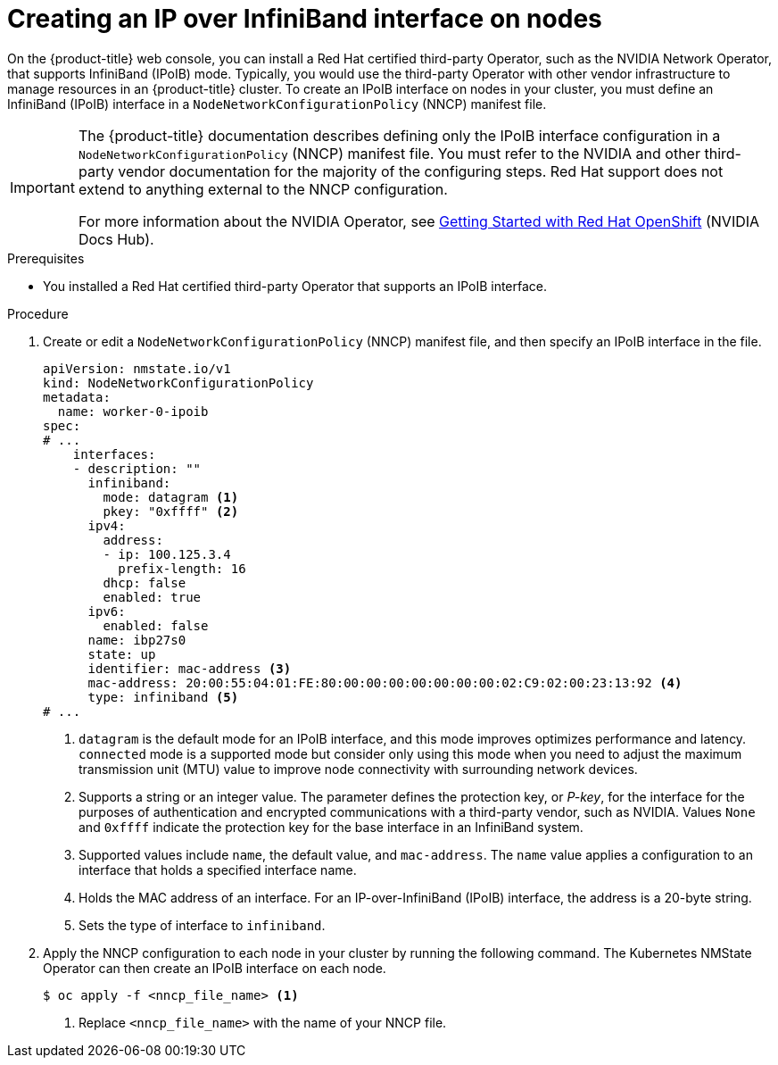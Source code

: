 // Module included in the following assemblies:
//
// * networking/k8s_nmstate/k8s-observing-node-network-state.adoc

:_mod-docs-content-type: PROCEDURE
[id="virt-creating-infiniband-interface-on-nodes_{context}"]
= Creating an IP over InfiniBand interface on nodes

On the {product-title} web console, you can install a Red{nbsp}Hat certified third-party Operator, such as the NVIDIA Network Operator, that supports InfiniBand (IPoIB) mode. Typically, you would use the third-party Operator with other vendor infrastructure to manage resources in an {product-title} cluster. To create an IPoIB interface on nodes in your cluster, you must define an InfiniBand (IPoIB) interface in a `NodeNetworkConfigurationPolicy` (NNCP) manifest file. 

[IMPORTANT]
====
The {product-title} documentation describes defining only the IPoIB interface configuration in a `NodeNetworkConfigurationPolicy` (NNCP) manifest file. You must refer to the NVIDIA and other third-party vendor documentation for the majority of the configuring steps. Red{nbsp}Hat support does not extend to anything external to the NNCP configuration. 

For more information about the NVIDIA Operator, see link:https://docs.nvidia.com/networking/display/kubernetes2410/getting+started+with+red+hat+openshift[Getting Started with Red{nbsp}Hat OpenShift] (NVIDIA Docs Hub).
====

.Prerequisites

* You installed a Red{nbsp}Hat certified third-party Operator that supports an IPoIB interface.


.Procedure

. Create or edit a `NodeNetworkConfigurationPolicy` (NNCP) manifest file, and then specify an IPoIB interface in the file.
+

[source,yaml]
----
apiVersion: nmstate.io/v1
kind: NodeNetworkConfigurationPolicy
metadata:
  name: worker-0-ipoib
spec:
# ...
    interfaces:
    - description: ""
      infiniband:
        mode: datagram <1>
        pkey: "0xffff" <2>
      ipv4:
        address:
        - ip: 100.125.3.4
          prefix-length: 16
        dhcp: false
        enabled: true
      ipv6:
        enabled: false
      name: ibp27s0
      state: up
      identifier: mac-address <3>
      mac-address: 20:00:55:04:01:FE:80:00:00:00:00:00:00:00:02:C9:02:00:23:13:92 <4>
      type: infiniband <5>
# ...
----
<1> `datagram` is the default mode for an IPoIB interface, and this mode improves optimizes performance and latency. `connected` mode is a supported mode but consider only using this mode when you need to adjust the maximum transmission unit (MTU) value to improve node connectivity with surrounding network devices.  
<2> Supports a string or an integer value. The parameter defines the protection key, or _P-key_, for the interface for the purposes of authentication and encrypted communications with a third-party vendor, such as NVIDIA. Values `None` and `0xffff` indicate the protection key for the base interface in an InfiniBand system.
<3> Supported values include `name`, the default value, and `mac-address`. The `name` value applies a configuration to an interface that holds a specified interface name. 
<4> Holds the MAC address of an interface. For an IP-over-InfiniBand (IPoIB) interface, the address is a 20-byte string. 
<5> Sets the type of interface to `infiniband`.

. Apply the NNCP configuration to each node in your cluster by running the following command. The Kubernetes NMState Operator can then create an IPoIB interface on each node. 
+
[source,yaml]
----
$ oc apply -f <nncp_file_name> <1>
----
<1> Replace `<nncp_file_name>` with the name of your NNCP file.
